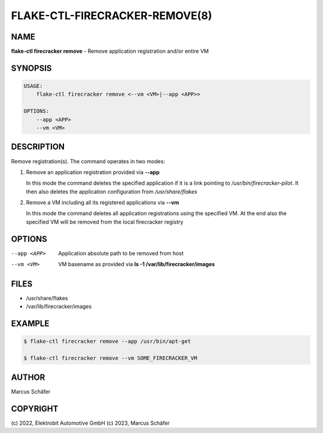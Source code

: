 FLAKE-CTL-FIRECRACKER-REMOVE(8)
===============================

NAME
----

**flake-ctl firecracker remove** - Remove application registration and/or entire VM

SYNOPSIS
--------

.. code:: bash

   USAGE:
       flake-ctl firecracker remove <--vm <VM>|--app <APP>>

   OPTIONS:
       --app <APP>
       --vm <VM>

DESCRIPTION
-----------

Remove registration(s). The command operates in two modes:

1. Remove an application registration provided via **--app**

   In this mode the command deletes the specified application if it
   is a link pointing to `/usr/bin/firecracker-pilot`. It then also
   deletes the application configuration from `/usr/share/flakes`

2. Remove a VM including all its registered applications via **--vm**

   In this mode the command deletes all application registrations
   using the specified VM. At the end also the specified
   VM will be removed from the local firecracker registry

OPTIONS
-------

--app <APP>

  Application absolute path to be removed from host

--vm <VM>

  VM basename as provided via **ls -1 /var/lib/firecracker/images**

FILES
-----

* /usr/share/flakes
* /var/lib/firecracker/images

EXAMPLE
-------

.. code:: bash

   $ flake-ctl firecracker remove --app /usr/bin/apt-get

   $ flake-ctl firecracker remove --vm SOME_FIRECRACKER_VM

AUTHOR
------

Marcus Schäfer

COPYRIGHT
---------

(c) 2022, Elektrobit Automotive GmbH
(c) 2023, Marcus Schäfer
